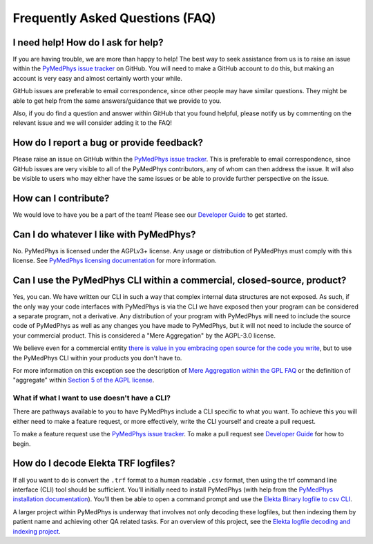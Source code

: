 ################################
Frequently Asked Questions (FAQ)
################################

***********************************
I need help! How do I ask for help?
***********************************

If you are having trouble, we are more than happy to help! The best way to seek
assistance from us is to raise an issue within the `PyMedPhys issue tracker`_
on GitHub. You will need to make a GitHub account to do this, but making an
account is very easy and almost certainly worth your while.

GitHub issues are preferable to email correspondence, since other people may
have similar questions. They might be able to get help from the same
answers/guidance that we provide to you.

Also, if you do find a question and answer within GitHub that you found
helpful, please notify us by commenting on the relevant issue and we will
consider adding it to the FAQ!


******************************************
How do I report a bug or provide feedback?
******************************************

Please raise an issue on GitHub within the `PyMedPhys issue tracker`_.
This is preferable to email correspondence, since GitHub issues are very
visible to all of the PyMedPhys contributors, any of whom can then address the
issue. It will also be visible to users who may either have the same issues or
be able to provide further perspective on the issue.

.. _`PyMedPhys issue tracker`: https://github.com/pymedphys/pymedphys/issues


*********************
How can I contribute?
*********************

We would love to have you be a part of the team! Please see our
`Developer Guide`_ to get started.

.. _`Developer Guide`: ../developer/contributing.html


****************************************
Can I do whatever I like with PyMedPhys?
****************************************

No. PyMedPhys is licensed under the AGPLv3+ license. Any usage or distribution
of PyMedPhys must comply with this license. See
`PyMedPhys licensing documentation`_ for more information.

.. _`PyMedPhys licensing documentation`: licensing.html


************************************************************************
Can I use the PyMedPhys CLI within a commercial, closed-source, product?
************************************************************************

Yes, you can. We have written our CLI in such a way that complex internal
data structures are not exposed. As such, if the only way your code interfaces
with PyMedPhys is via the CLI we have exposed then your program can be
considered a separate program, not a derivative. Any distribution of your
program with PyMedPhys will need to include the source code of PyMedPhys as
well as any changes you have made to PyMedPhys, but it will not need to include
the source of your commercial product. This is considered a "Mere Aggregation"
by the AGPL-3.0 license.

We believe even for a commercial entity `there is value in you embracing open
source for the code you write <../developer/agpl-benefits.html>`_, but to use
the PyMedPhys CLI within your products you don't have to.

For more information on this exception see the description of `Mere Aggregation
within the GPL FAQ
<https://www.gnu.org/licenses/gpl-faq.html#MereAggregation>`_ or the definition
of "aggregate" within `Section 5 of the AGPL license
<https://www.gnu.org/licenses/agpl-3.0.en.html#section5>`_.


What if what I want to use doesn't have a CLI?
==============================================

There are pathways available to you to have PyMedPhys include a CLI specific
to what you want. To achieve this you will either need to make a feature
request, or more effectively, write the CLI yourself and create a pull request.

To make a feature request use the `PyMedPhys issue tracker`_. To make a pull
request see `Developer Guide`_ for how to begin.


************************************
How do I decode Elekta TRF logfiles?
************************************

If all you want to do is convert the ``.trf`` format to a human readable
``.csv`` format, then using the trf command line interface (CLI) tool should be
sufficient. You'll initially need to install PyMedPhys (with help from the
`PyMedPhys installation documentation`_). You'll then be able to open a command
prompt and use the `Elekta Binary logfile to csv CLI`_.

.. _`PyMedPhys installation documentation`: installation.html

.. _`Elekta binary logfile to csv CLI`: ../user/interfaces/cli/trf.html#to-csv

A larger project within PyMedPhys is underway that involves not only decoding
these logfiles, but then indexing them by patient name and achieving other QA
related tasks. For an overview of this project, see the
`Elekta logfile decoding and indexing project`_.

.. _`Elekta logfile decoding and indexing project`: ../projects/elekta-logfiles.html
